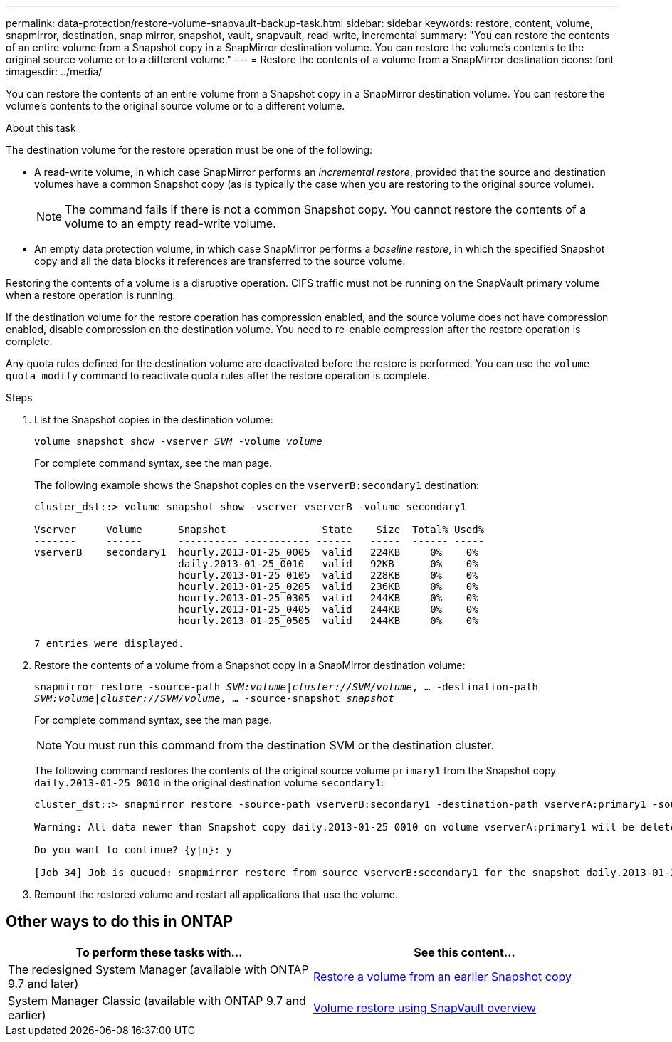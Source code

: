 ---
permalink: data-protection/restore-volume-snapvault-backup-task.html
sidebar: sidebar
keywords: restore, content, volume, snapmirror, destination, snap mirror, snapshot, vault, snapvault, read-write, incremental
summary: "You can restore the contents of an entire volume from a Snapshot copy in a SnapMirror destination volume. You can restore the volume’s contents to the original source volume or to a different volume."
---
= Restore the contents of a volume from a SnapMirror destination
:icons: font
:imagesdir: ../media/

[.lead]
You can restore the contents of an entire volume from a Snapshot copy in a SnapMirror destination volume. You can restore the volume's contents to the original source volume or to a different volume.

.About this task

The destination volume for the restore operation must be one of the following:

* A read-write volume, in which case SnapMirror performs an _incremental restore_, provided that the source and destination volumes have a common Snapshot copy (as is typically the case when you are restoring to the original source volume).
+
[NOTE]
====
The command fails if there is not a common Snapshot copy. You cannot restore the contents of a volume to an empty read-write volume.
====

* An empty data protection volume, in which case SnapMirror performs a _baseline restore_, in which the specified Snapshot copy and all the data blocks it references are transferred to the source volume.

Restoring the contents of a volume is a disruptive operation. CIFS traffic must not be running on the SnapVault primary volume when a restore operation is running.

If the destination volume for the restore operation has compression enabled, and the source volume does not have compression enabled, disable compression on the destination volume. You need to re-enable compression after the restore operation is complete.

Any quota rules defined for the destination volume are deactivated before the restore is performed. You can use the `volume quota modify` command to reactivate quota rules after the restore operation is complete.

.Steps

. List the Snapshot copies in the destination volume:
+
`volume snapshot show -vserver _SVM_ -volume _volume_`
+
For complete command syntax, see the man page.
+
The following example shows the Snapshot copies on the `vserverB:secondary1` destination:
+
----

cluster_dst::> volume snapshot show -vserver vserverB -volume secondary1

Vserver     Volume      Snapshot                State    Size  Total% Used%
-------     ------      ---------- ----------- ------   -----  ------ -----
vserverB    secondary1  hourly.2013-01-25_0005  valid   224KB     0%    0%
                        daily.2013-01-25_0010   valid   92KB      0%    0%
                        hourly.2013-01-25_0105  valid   228KB     0%    0%
                        hourly.2013-01-25_0205  valid   236KB     0%    0%
                        hourly.2013-01-25_0305  valid   244KB     0%    0%
                        hourly.2013-01-25_0405  valid   244KB     0%    0%
                        hourly.2013-01-25_0505  valid   244KB     0%    0%

7 entries were displayed.
----

. Restore the contents of a volume from a Snapshot copy in a SnapMirror destination volume:
+
`snapmirror restore -source-path _SVM:volume_|_cluster://SVM/volume_, ... -destination-path _SVM:volume_|_cluster://SVM/volume_, ... -source-snapshot _snapshot_`
+
For complete command syntax, see the man page.
+
[NOTE]
====
You must run this command from the destination SVM or the destination cluster.
====
+
The following command restores the contents of the original source volume `primary1` from the Snapshot copy `daily.2013-01-25_0010` in the original destination volume `secondary1`:
+
----
cluster_dst::> snapmirror restore -source-path vserverB:secondary1 -destination-path vserverA:primary1 -source-snapshot daily.2013-01-25_0010

Warning: All data newer than Snapshot copy daily.2013-01-25_0010 on volume vserverA:primary1 will be deleted.

Do you want to continue? {y|n}: y

[Job 34] Job is queued: snapmirror restore from source vserverB:secondary1 for the snapshot daily.2013-01-25_0010.
----

. Remount the restored volume and restart all applications that use the volume.

== Other ways to do this in ONTAP

[cols=2,options="header"]
|===
| To perform these tasks with... | See this content...
| The redesigned System Manager (available with ONTAP 9.7 and later) | link:https://docs.netapp.com/us-en/ontap/task_dp_restore_from_vault.html[Restore a volume from an earlier Snapshot copy^]
| System Manager Classic (available with ONTAP 9.7 and earlier) | link:https://docs.netapp.com/us-en/ontap-sm-classic/volume-restore-snapvault/index.html[Volume restore using SnapVault overview^]

|===

// 08 DEC 2021, BURT 1430515
// 2022-1-6, issue 305
// 2022-1-26, BURT 1446401
